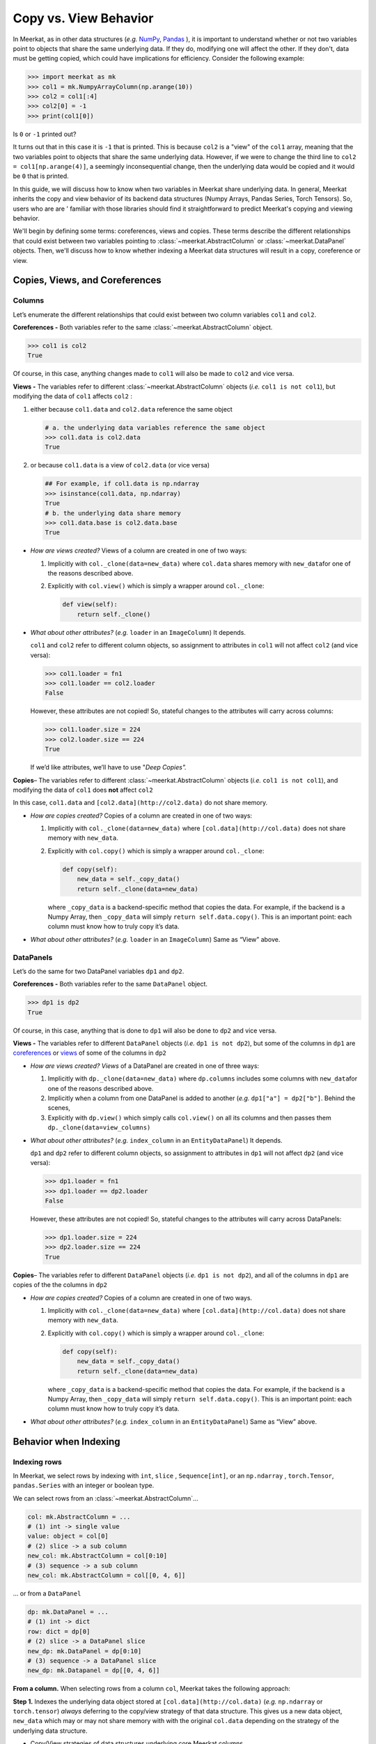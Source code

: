 Copy vs. View Behavior 
=================

In Meerkat, as in other data structures (*e.g.* 
`NumPy <https://numpy.org/doc/stable/user/basics.copies.html>`_, 
`Pandas <https://pandas.pydata.org/pandas-docs/stable/user_guide/indexing.html#indexing-view-versus-copy>`_
), it is important to understand whether or not two variables point to objects that 
share the same underlying data. If they do, modifying one will affect the other. If they
don't, data must be getting copied, which could have implications for efficiency.  
Consider the following example:

.. code-block:: python

   >>> import meerkat as mk
   >>> col1 = mk.NumpyArrayColumn(np.arange(10))
   >>> col2 = col1[:4]
   >>> col2[0] = -1
   >>> print(col1[0])

Is ``0`` or ``-1`` printed out? 

It turns out that in this case it is ``-1`` that is 
printed. This is because ``col2`` is a "view" of the ``col1`` array, meaning that 
the two variables point to objects that share the same underlying data. However, if we
were to change the third line to ``col2 = col1[np.arange(4)]``, a seemingly 
inconsequential change, then the underlying data would be copied and it would be ``0`` 
that is printed.

In this guide, we will discuss how to know when two variables in Meerkat share 
underlying data. In general, Meerkat inherits the copy and view behavior of its backend
data structures (Numpy Arrays, Pandas Series, Torch Tensors). So, users who are are '
familiar with those libraries should find it straightforward to predict Meerkat's
copying and viewing behavior. 

We'll begin by defining some terms: coreferences, views and copies. These terms describe
the different relationships that could exist between two variables pointing to 
:class:`~meerkat.AbstractColumn` or :class:`~meerkat.DataPanel` objects. Then, we'll 
discuss how to know whether indexing a Meerkat data structures will result in a copy, 
coreference or view.

Copies, Views, and Coreferences
~~~~~~~~~~~~~~~~~~~~~~~~~~~~~~~

Columns
-------

Let’s enumerate the different relationships that could
exist between two column variables ``col1`` and ``col2``.

**Coreferences -** Both variables refer to the same :class:`~meerkat.AbstractColumn`
object.

.. code:: python

   >>> col1 is col2
   True

Of course, in this case, anything changes made to ``col1`` will also be
made to ``col2`` and vice versa.

**Views -** The variables refer to different :class:`~meerkat.AbstractColumn` objects
(*i.e.* ``col1 is not col1``), but modifying the data of ``col1``
affects ``col2`` :

1. either because ``col1.data`` and ``col2.data`` reference the same
   object

   .. code:: python

      # a. the underlying data variables reference the same object 
      >>> col1.data is col2.data
      True

2. or because ``col1.data`` is a view of ``col2.data`` (or vice versa)

   .. code:: python

      ## For example, if col1.data is np.ndarray
      >>> isinstance(col1.data, np.ndarray)
      True
      # b. the underlying data share memory
      >>> col1.data.base is col2.data.base
      True 

-  *How are views created?* Views of a column are created in one of two
   ways:

   1. Implicitly with ``col._clone(data=new_data)`` where ``col.data``
      shares memory with ``new_data``\ for one of the reasons described
      above.
   2. Explicitly with ``col.view()`` which is simply a wrapper around
      ``col._clone``:

      .. code:: python

         def view(self):
             return self._clone()

-  *What about other attributes?* (*e.g.* ``loader`` in an
   ``ImageColumn``) It depends.

   ``col1`` and ``col2`` refer to different column objects, so
   assignment to attributes in ``col1`` will not affect ``col2`` (and
   vice versa):

   .. code:: python

      >>> col1.loader = fn1
      >>> col1.loader == col2.loader
      False

   However, these attributes are not copied! So, stateful changes to the
   attributes will carry across columns:

   .. code:: python

      >>> col1.loader.size = 224
      >>> col2.loader.size == 224
      True

   If we’d like attributes, we’ll have to use "*Deep Copies".*

**Copies**\ *–* The variables refer to different :class:`~meerkat.AbstractColumn`
objects (*i.e.* ``col1 is not col1``), and modifying the data of
``col1`` does **not** affect ``col2``

In this case, ``col1.data`` and ``[col2.data](http://col2.data)`` do not
share memory.

-  *How are copies created?* Copies of a column are created in one of
   two ways:

   1. Implicitly with ``col._clone(data=new_data)`` where
      ``[col.data](http://col.data)`` does not share memory with
      ``new_data``.
   2. Explicitly with ``col.copy()`` which is simply a wrapper around
      ``col._clone``:

      .. code:: python

         def copy(self):
             new_data = self._copy_data()
             return self._clone(data=new_data)

      where ``_copy_data`` is a backend-specific method that copies the
      data. For example, if the backend is a Numpy Array, then
      ``_copy_data`` will simply ``return self.data.copy()``. This is an
      important point: each column must know how to truly copy it’s
      data.

-  *What about other attributes?* (*e.g.* ``loader`` in an
   ``ImageColumn``) Same as “View” above.

DataPanels
----------

Let’s do the same for two DataPanel variables ``dp1`` and ``dp2``.

**Coreferences -** Both variables refer to the same ``DataPanel``
object.

.. code:: python

   >>> dp1 is dp2
   True

Of course, in this case, anything that is done to ``dp1`` will also be
done to ``dp2`` and vice versa.

**Views -** The variables refer to different ``DataPanel`` objects
(*i.e.* ``dp1 is not dp2``), but some of the columns in ``dp1`` are
`coreferences <https://www.notion.so/meerkat-working-doc-40d70d094ac0495684d3fd8ddc809343>`__
or
`views <https://www.notion.so/meerkat-working-doc-40d70d094ac0495684d3fd8ddc809343>`__
of some of the columns in ``dp2``

-  *How are views created? Views* of a DataPanel are created in one of
   three ways:

   1. Implicitly with ``dp._clone(data=new_data)`` where ``dp.columns``
      includes some columns with ``new_data``\ for one of the reasons
      described above.
   2. Implicitly when a column from one DataPanel is added to another
      (*e.g.* ``dp1["a"] = dp2["b"]``. Behind the scenes,
   3. Explicitly with ``dp.view()`` which simply calls ``col.view()`` on
      all its columns and then passes them
      ``dp._clone(data=view_columns)``

-  *What about other attributes?* (*e.g.* ``index_column`` in an
   ``EntityDataPanel``) It depends.

   ``dp1`` and ``dp2`` refer to different column objects, so assignment
   to attributes in ``dp1`` will not affect ``dp2`` (and vice versa):

   .. code:: python

      >>> dp1.loader = fn1
      >>> dp1.loader == dp2.loader
      False

   However, these attributes are not copied! So, stateful changes to the
   attributes will carry across DataPanels:

   .. code:: python

      >>> dp1.loader.size = 224
      >>> dp2.loader.size == 224
      True

**Copies**\ *–* The variables refer to different ``DataPanel`` objects
(*i.e.* ``dp1 is not dp2``), and all of the columns in ``dp1`` are
copies of the the columns in ``dp2``

-  *How are copies created?* Copies of a column are created in one of
   two ways.

   1. Implicitly with ``col._clone(data=new_data)`` where
      ``[col.data](http://col.data)`` does not share memory with
      ``new_data``.
   2. Explicitly with ``col.copy()`` which is simply a wrapper around
      ``col._clone``:

      .. code:: python

         def copy(self):
             new_data = self._copy_data()
             return self._clone(data=new_data)

      where ``_copy_data`` is a backend-specific method that copies the
      data. For example, if the backend is a Numpy Array, then
      ``_copy_data`` will simply ``return self.data.copy()``. This is an
      important point: each column must know how to truly copy it’s
      data.

-  *What about other attributes?* (*e.g.* ``index_column`` in an
   ``EntityDataPanel``) Same as “View” above.

Behavior when Indexing
~~~~~~~~~~~~~~~~~~~~

Indexing rows
--------------

In Meerkat, we select rows by indexing with ``int``, ``slice`` ,
``Sequence[int]``, or an ``np.ndarray`` , ``torch.Tensor``,
``pandas.Series`` with an integer or boolean type.

We can select rows from an :class:`~meerkat.AbstractColumn`\ …

.. code:: python

   col: mk.AbstractColumn = ...
   # (1) int -> single value
   value: object = col[0] 
   # (2) slice -> a sub column
   new_col: mk.AbstractColumn = col[0:10]
   # (3) sequence -> a sub column
   new_col: mk.AbstractColumn = col[[0, 4, 6]]

… or from a ``DataPanel``

.. code:: python

   dp: mk.DataPanel = ...
   # (1) int -> dict
   row: dict = dp[0] 
   # (2) slice -> a DataPanel slice
   new_dp: mk.DataPanel = dp[0:10]
   # (3) sequence -> a DataPanel slice
   new_dp: mk.Datapanel = dp[[0, 4, 6]]

**From a column.** When selecting rows from a column ``col``, Meerkat
takes the following approach:

**Step 1.** Indexes the underlying data object stored at
``[col.data](http://col.data)`` (*e.g.* ``np.ndarray`` or
``torch.tensor``) *always* deferring to the copy/view strategy of that
data structure. This gives us a new data object, ``new_data`` which may
or may not share memory with with the original ``col.data`` depending on
the strategy of the underlying data structure.

-  Copy/View strategies of data structures underlying core Meerkat
   columns.

   -  **torch**

         When accessing the contents of a tensor via indexing, PyTorch
         follows Numpy behaviors that basic indexing returns views,
         while advanced indexing returns a copy. Assignment via either
         basic or advanced indexing is in-place. See more examples in
         `Numpy indexing
         documentation <https://numpy.org/doc/stable/reference/arrays.indexing.html>`__.

   -  **numpy**

         Advanced indexing always returns a copy of the data (contrast
         with basic slicing that returns a view).
         (`source <https://numpy.org/doc/stable/reference/arrays.indexing.html>`__)

   -  **pandas**

         But in pandas, whether you get a view or not depends on the
         structure of the DataFrame and, if you are trying to modify a
         slice, the nature of the modification.
         (`source <https://www.practicaldatascience.org/html/views_and_copies_in_pandas.html>`__)

      One particularly odd behavior that is worht pointing out is as
      follows

**Step 2.**
`Clones <https://www.notion.so/meerkat-working-doc-40d70d094ac0495684d3fd8ddc809343>`__
the original column, ``col``, and stores the the newly indexed data
object, ``new_data``, in it (*i.e.* with ``col._clone(data=new_data)``.

So, selecting rows from a column ``col`` returns either a
`view <https://www.notion.so/meerkat-working-doc-40d70d094ac0495684d3fd8ddc809343>`__
or a
`copy <https://www.notion.so/meerkat-working-doc-40d70d094ac0495684d3fd8ddc809343>`__,
depending on the underlying data structure.

**From a DataPanel.** When selecting rows from a DataPanel ``dp``,
Meerkat takes the following approach:

**Step 1.** Indexes each of the columns using the strategy above.

Note: sometimes this step proceeds in batches according to the
BlockManager.

**Step 2.**
`Clones <https://www.notion.so/meerkat-working-doc-40d70d094ac0495684d3fd8ddc809343>`__
the original DataPanel, ``dp``, passing the newly indexed columns. This
new DataPanel will be:

-  either a
   `view <https://www.notion.so/meerkat-working-doc-40d70d094ac0495684d3fd8ddc809343>`__
   of the original ``dp``, if any of the indexed columns are views
-  or a copy if all of the indexed columns are copies

Indexing columns
-----------------

In Meerkat, we select columns from a ``DataPanel`` by either indexing
with ``str`` or a ``Sequence[str]`` :

.. code:: python

   # (1) `str` -> single column
   col: mk.AbstractColumn = dp["col_a"]
   # (2) `Sequence[str]` -> multiple columns
   dp: mk.DataPanel = dp[["col_a", "col_b"]]

When selecting columns from a ``DataPanel``, Meerkat **always** returns
a
`coreference <https://www.notion.so/meerkat-working-doc-40d70d094ac0495684d3fd8ddc809343>`__
to the underlying column(s) – *not* a copy or view.

(1) Indexing a single column (*i.e.* with a ``str``) returns the
    underlying :class:`~meerkat.AbstractColumn` object directly. In the example below
    ``col1`` and ``col2`` are
    `coreferences <https://www.notion.so/meerkat-working-doc-40d70d094ac0495684d3fd8ddc809343>`__
    of the same column.

.. code:: python

   # (1) `str` -> single column
   >>> col1: mk.AbstractColumn = dp["col_a"]
   >>> col2: mk.AbstractColumn = dp["col_a"]
   >>> col1 is col2
   True

(2) Indexing multiple columns (*i.e.* with ``Sequence[str]``) returns a
    `view <https://www.notion.so/meerkat-working-doc-40d70d094ac0495684d3fd8ddc809343>`__
    of the ``DataPanel`` holding
    `views <https://www.notion.so/meerkat-working-doc-40d70d094ac0495684d3fd8ddc809343>`__
    to the columns in the original ``DataPanel``. This means the
    :class:`~meerkat.AbstractColumn` objects held in the new ``DataPanel`` are the
    same :class:`~meerkat.AbstractColumn` objects held in the original ``DataPanel``.

.. code:: python

   # (1) `Sequence[str]` -> single column
   >>> new_dp: mk.DataPanel = dp[["col_a", "col_b"]]
   >>> new_dp["col_a"] is dp["col_a"]
   False
   >>> new_dp["col_a"].data is dp["col_a"].data
   True
